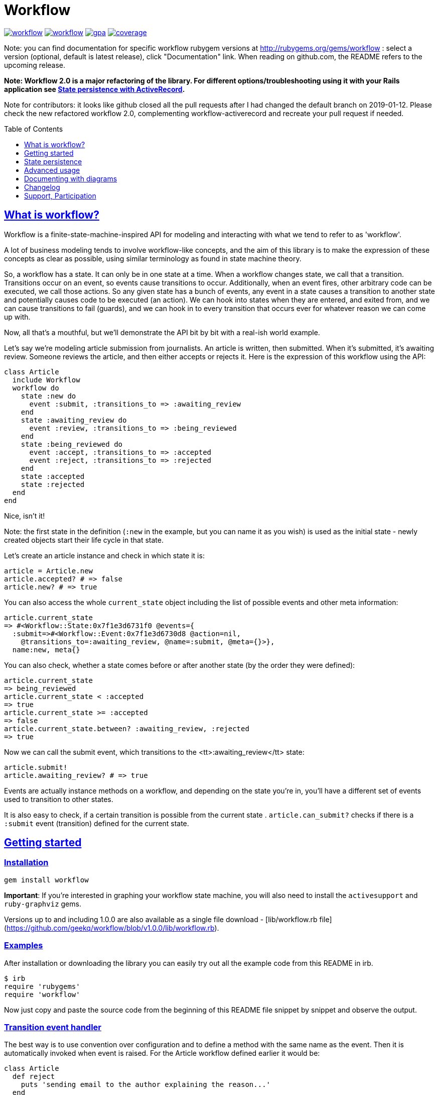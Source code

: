 :doctype: book
:toc: macro
:toclevels: 1
:sectlinks:
:idprefix:

# Workflow

image:https://badge.fury.io/rb/workflow.svg[link=https://badge.fury.io/rb/workflow]
image:https://travis-ci.org/geekq/workflow.svg[link=https://travis-ci.org/geekq/workflow]
image:https://codeclimate.com/github/geekq/workflow/badges/gpa.svg[link=https://codeclimate.com/github/geekq/workflow]
image:https://codeclimate.com/github/geekq/workflow/badges/coverage.svg[link=https://codeclimate.com/github/geekq/workflow/coverage]

Note: you can find documentation for specific workflow rubygem versions
at http://rubygems.org/gems/workflow : select a version (optional,
default is latest release), click "Documentation" link. When reading on
github.com, the README refers to the upcoming release.

**Note: Workflow 2.0 is a major refactoring of the library.
For different options/troubleshooting using it with your Rails application see
link:#activerecord[State persistence with ActiveRecord].**

Note for contributors: it looks like github closed all the pull requests after
I had changed the default branch on 2019-01-12. Please check the new refactored
workflow 2.0, complementing workflow-activerecord and recreate your pull
request if needed.

toc::[]

What is workflow?
-----------------

Workflow is a finite-state-machine-inspired API for modeling and
interacting with what we tend to refer to as 'workflow'.

A lot of business modeling tends to involve workflow-like concepts, and
the aim of this library is to make the expression of these concepts as
clear as possible, using similar terminology as found in state machine
theory.

So, a workflow has a state. It can only be in one state at a time. When
a workflow changes state, we call that a transition. Transitions occur
on an event, so events cause transitions to occur. Additionally, when an
event fires, other arbitrary code can be executed, we call those actions.
So any given state has a bunch of events, any event in a state causes a
transition to another state and potentially causes code to be executed
(an action). We can hook into states when they are entered, and exited
from, and we can cause transitions to fail (guards), and we can hook in
to every transition that occurs ever for whatever reason we can come up
with.

Now, all that's a mouthful, but we'll demonstrate the API bit by bit
with a real-ish world example.

Let's say we're modeling article submission from journalists. An article
is written, then submitted. When it's submitted, it's awaiting review.
Someone reviews the article, and then either accepts or rejects it.
Here is the expression of this workflow using the API:

    class Article
      include Workflow
      workflow do
        state :new do
          event :submit, :transitions_to => :awaiting_review
        end
        state :awaiting_review do
          event :review, :transitions_to => :being_reviewed
        end
        state :being_reviewed do
          event :accept, :transitions_to => :accepted
          event :reject, :transitions_to => :rejected
        end
        state :accepted
        state :rejected
      end
    end

Nice, isn't it!

Note: the first state in the definition (`:new` in the example, but you
can name it as you wish) is used as the initial state - newly created
objects start their life cycle in that state.

Let's create an article instance and check in which state it is:

    article = Article.new
    article.accepted? # => false
    article.new? # => true

You can also access the whole `current_state` object including the list
of possible events and other meta information:

    article.current_state
    => #<Workflow::State:0x7f1e3d6731f0 @events={
      :submit=>#<Workflow::Event:0x7f1e3d6730d8 @action=nil,
        @transitions_to=:awaiting_review, @name=:submit, @meta={}>},
      name:new, meta{}

You can also check, whether a state comes before or after another state (by the
order they were defined):

    article.current_state
    => being_reviewed
    article.current_state < :accepted
    => true
    article.current_state >= :accepted
    => false
    article.current_state.between? :awaiting_review, :rejected
    => true

Now we can call the submit event, which transitions to the
<tt>:awaiting_review</tt> state:

    article.submit!
    article.awaiting_review? # => true

Events are actually instance methods on a workflow, and depending on the
state you're in, you'll have a different set of events used to
transition to other states.

It is also easy to check, if a certain transition is possible from the
current state . `article.can_submit?` checks if there is a `:submit`
event (transition) defined for the current state.


Getting started
---------------

=== Installation

    gem install workflow

**Important**: If you're interested in graphing your workflow state machine, you will also need to
install the `activesupport` and `ruby-graphviz` gems.

Versions up to and including 1.0.0 are also available as a single file download -
[lib/workflow.rb file](https://github.com/geekq/workflow/blob/v1.0.0/lib/workflow.rb).


=== Examples

After installation or downloading the library you can easily try out
all the example code from this README in irb.

    $ irb
    require 'rubygems'
    require 'workflow'

Now just copy and paste the source code from the beginning of this README
file snippet by snippet and observe the output.


### Transition event handler

The best way is to use convention over configuration and to define a
method with the same name as the event. Then it is automatically invoked
when event is raised. For the Article workflow defined earlier it would
be:

    class Article
      def reject
        puts 'sending email to the author explaining the reason...'
      end
    end

`article.review!; article.reject!` will cause state transition to
`being_reviewed` state, persist the new state (if integrated with
ActiveRecord), invoke this user defined `reject` method and finally
persist the `rejected` state.

Note: on successful transition from one state to another the workflow
gem immediately persists the new workflow state with `update_column()`,
bypassing any ActiveRecord callbacks including `updated_at` update.
This way it is possible to deal with the validation and to save the
pending changes to a record at some later point instead of the moment
when transition occurs.

You can also define event handler accepting/requiring additional
arguments:

    class Article
      def review(reviewer = '')
        puts "[#{reviewer}] is now reviewing the article"
      end
    end

    article2 = Article.new
    article2.submit!
    article2.review!('Homer Simpson') # => [Homer Simpson] is now reviewing the article


Alternative way is to use a block (only recommended for short event
implementation without further code nesting):

    event :review, :transitions_to => :being_reviewed do |reviewer|
      # store the reviewer
    end

We've noticed, that mixing the list of events and states with the blocks
invoked for particular transitions leads to a bumpy and poorly readable code
due to a deep nesting. We tried (and dismissed) lambdas for this. Eventually
we decided to invoke an optional user defined callback method with the same
name as the event (convention over configuration) as explained before.

State persistence
-----------------

=== ActiveRecord

Note: Workflow 2.0 is a major refactoring for the `worklow` library.
If your application suddenly breaks after the workflow 2.0 release, you've
probably got your Gemfile wrong ;-). workflow uses
https://guides.rubygems.org/patterns/#semantic-versioning[semantic versioning].
For highest compatibility please reference the desired major+minor version.

Note on ActiveRecord/Rails 4.\*, 5.\* Support:

Since integration with ActiveRecord makes over 90% of the issues and
maintenance effort, and also to allow for an independent (faster) release cycle
for Rails support, starting with workflow **version 2.0** in January 2019 the
support for ActiveRecord (4.\*, 5.\* and newer) has been extracted into a separate
gem. Read at
https://github.com/geekq/workflow-activerecord[workflow-activerecord], how to
include the right gem.

To use legacy built-in ActiveRecord 2.3 - 4.* support, reference Workflow 1.2 in
your Gemfile:

    gem 'workflow', '~> 1.2'


=== Custom workflow state persistence

If you do not use a relational database and ActiveRecord, you can still
integrate the workflow very easily. To implement persistence you just
need to override `load_workflow_state` and
`persist_workflow_state(new_value)` methods. Next section contains an example for
using CouchDB, a document oriented database.

http://tim.lossen.de/[Tim Lossen] implemented support
for http://github.com/tlossen/remodel[remodel] / http://github.com/antirez/redis[redis]
key-value store.

=== Integration with CouchDB

We are using the compact http://github.com/geekq/couchtiny[couchtiny library]
here. But the implementation would look similar for the popular
couchrest library.

    require 'couchtiny'
    require 'couchtiny/document'
    require 'workflow'

    class User < CouchTiny::Document
      include Workflow
      workflow do
        state :submitted do
          event :activate_via_link, :transitions_to => :proved_email
        end
        state :proved_email
      end

      def load_workflow_state
        self[:workflow_state]
      end

      def persist_workflow_state(new_value)
        self[:workflow_state] = new_value
        save!
      end
    end

Please also have a look at
http://github.com/geekq/workflow/blob/develop/test/couchtiny_example.rb[the full source code].


=== Adapters to support other databases

I get a lot of requests to integrate persistence support for different
databases, object-relational adapters, column stores, document
databases.

To enable highest possible quality, avoid too many dependencies and to
avoid unneeded maintenance burden on the `workflow` core it is best to
implement such support as a separate gem.

Only support for the ActiveRecord will remain for the foreseeable
future. So Rails beginners can expect `workflow` to work with Rails out
of the box. Other already included adapters stay for a while but should
be extracted to separate gems.

If you want to implement support for your favorite ORM mapper or your
favorite NoSQL database, you just need to implement a module which
overrides the persistence methods `load_workflow_state` and
`persist_workflow_state`. Example:

    module Workflow
      module SuperCoolDb
        module InstanceMethods
          def load_workflow_state
            # Load and return the workflow_state from some storage.
            # You can use self.class.workflow_column configuration.
          end

          def persist_workflow_state(new_value)
            # save the new_value workflow state
          end
        end

        module ClassMethods
          # class methods of your adapter go here
        end

        def self.included(klass)
          klass.send :include, InstanceMethods
          klass.extend ClassMethods
        end
      end
    end

The user of the adapter can use it then as:

    class Article
      include Workflow
      include Workflow:SuperCoolDb
      workflow do
        state :submitted
        # ...
      end
    end

I can then link to your implementation from this README. Please let me
also know, if you need any interface beyond `load_workflow_state` and
`persist_workflow_state` methods to implement an adapter for your
favorite database.

Advanced usage
--------------

### Accessing your workflow specification

You can easily reflect on workflow specification programmatically - for
the whole class or for the current object. Examples:

    article2.current_state.events # lists possible events from here
    article2.current_state.events[:reject].transitions_to # => :rejected

    Article.workflow_spec.states.keys
    #=> [:rejected, :awaiting_review, :being_reviewed, :accepted, :new]

    Article.workflow_spec.state_names
    #=> [:rejected, :awaiting_review, :being_reviewed, :accepted, :new]

    # list all events for all states
    Article.workflow_spec.states.values.collect &:events


You can also store and later retrieve additional meta data for every
state and every event:

    class MyProcess
      include Workflow
      workflow do
        state :main, :meta => {:importance => 8}
        state :supplemental, :meta => {:importance => 1}
      end
    end
    puts MyProcess.workflow_spec.states[:supplemental].meta[:importance] # => 1

The workflow library itself uses this feature to tweak the graphical
representation of the workflow. See below.


### Conditional event transitions

Conditions can be a "method name symbol" with a corresponding instance method, a `proc` or `lambda` which are added to events, like so:

    state :off
      event :turn_on, :transition_to => :on,
                      :if => :sufficient_battery_level?

      event :turn_on, :transition_to => :low_battery,
                      :if => proc { |device| device.battery_level > 0 }
    end

    # corresponding instance method
    def sufficient_battery_level?
      battery_level > 10
    end

When calling a `device.can_<fire_event>?` check, or attempting a `device.<event>!`, each event is checked in turn:

* With no `:if` check, proceed as usual.
* If an `:if` check is present, proceed if it evaluates to true, or drop to the next event.
* If you've run out of events to check (eg. `battery_level == 0`), then the transition isn't possible.


### Advanced transition hooks

#### on_entry/on_exit

We already had a look at the declaring callbacks for particular workflow
events. If you would like to react to all transitions to/from the same state
in the same way you can use the on_entry/on_exit hooks. You can either define it
with a block inside the workflow definition or through naming
convention, e.g. for the state :pending just define the method
`on_pending_exit(new_state, event, *args)` somewhere in your class.

#### on_transition

If you want to be informed about everything happening everywhere, e.g. for
logging then you can use the universal `on_transition` hook:

    workflow do
      state :one do
        event :increment, :transitions_to => :two
      end
      state :two
      on_transition do |from, to, triggering_event, *event_args|
        Log.info "#{from} -> #{to}"
      end
    end

#### on_error

If you want to do custom exception handling internal to workflow, you can define an `on_error` hook in your workflow.
For example:

    workflow do
      state :first do
        event :forward, :transitions_to => :second
      end
      state :second

      on_error do |error, from, to, event, *args|
        Log.info "Exception(#error.class) on #{from} -> #{to}"
      end
    end

If forward! results in an exception, `on_error` is invoked and the workflow stays in a 'first' state.  This capability
is particularly useful if your errors are transient and you want to queue up a job to retry in the future without
affecting the existing workflow state.

### Guards

If you want to halt the transition conditionally, you can just raise an
exception in your [transition event handler](#transition_event_handler).
There is a helper called `halt!`, which raises the
Workflow::TransitionHalted exception. You can provide an additional
`halted_because` parameter.

    def reject(reason)
      halt! 'We do not reject articles unless the reason is important' \
        unless reason =~ /important/i
    end

The traditional `halt` (without the exclamation mark) is still supported
too. This just prevents the state change without raising an
exception.

You can check `halted?` and `halted_because` values later.

### Hook order

The whole event sequence is as follows:

    * before_transition
    * event specific action
    * on_transition (if action did not halt)
    * on_exit
    * PERSIST WORKFLOW STATE, i.e. transition
    * on_entry
    * after_transition


Documenting with diagrams
-------------------------

You can generate a graphical representation of the workflow for
a particular class for documentation purposes.
Use `Workflow::create_workflow_diagram(class)` in your rake task like:

    namespace :doc do
      desc "Generate a workflow graph for a model passed e.g. as 'MODEL=Order'."
      task :workflow => :environment do
        require 'workflow/draw'
        Workflow::Draw::workflow_diagram(ENV['MODEL'].constantize)
      end
    end



Changelog
---------

### New in the version 2.0.2

* finalize extraction of persistence adapters, remove remodel adapter

### New in the version 2.0.1

* retire Ruby 2.3 since it has reached end of live
* fix #213 ruby-graphiz warnings

### New in the version 2.0.0

* extract Rails/ActiveRecord integration into a separate gem
  workflow-activerecord
* Remodel integration removed - needs to be a separate gem

Special thanks to https://github.com/voltechs[voltechs] for implementing
Rails 5 support and helping to revive `workflow`!


Support, Participation
----------------------

### Reporting bugs

<http://github.com/geekq/workflow/issues>

### Development Setup

    sudo apt-get install graphviz # Linux
    brew cask install graphviz # Mac OS
    cd workflow
    gem install bundler
    bundle install
    # run all the tests
    bundle exec rake test

### Other 3rd party libraries

https://github.com/kwent/active_admin-workflow[ActiveAdmin-Workflow] - is an
integration with https://github.com/activeadmin/activeadmin[ActiveAdmin].

### About

Author: Vladimir Dobriakov, <https://infrastructure-as-code.de>

Copyright (c) 2010-2019 Vladimir Dobriakov and Contributors

Copyright (c) 2008-2009 Vodafone

Copyright (c) 2007-2008 Ryan Allen, FlashDen Pty Ltd

Based on the work of Ryan Allen and Scott Barron

Licensed under MIT license, see the MIT-LICENSE file.

